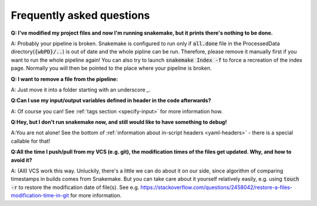==========================
Frequently asked questions
==========================

**Q: I've modified my project files and now I'm running snakemake, but it prints there's nothing to be done.**

A: Probably your pipeline is broken. Snakemake is configured to run only if :code:`all.done` file in the ProcessedData directory(:code:`{wbPD}/..`) is out of date and the whole pipline can be run.
Therefore, please remove it manually first if you want to run the whole pipeline again! You can also try to launch :code:`snakemake Index -f`
to force a recreation of the index page. Normally you will then be pointed to the place where your pipeline is broken.

**Q: I want to remove a file from the pipeline:**

A: Just move it into a folder starting with an underscore `_`.

**Q:Can I use my input/output variables defined in header in the code afterwards?**

A: Of course you can! See :ref:`tags section <specify-input>` for more information how. 

**Q:Hey, but I don't run snakemake now, and still would like to have something to debug!**

A:You are not alone! See the bottom of :ref:`information about in-script headers <yaml-headers>` - there is a special callable for that!


**Q:All the time I push/pull from my VCS (e.g. git), the modification times of the files get updated. Why, and how to avoid it?**

A: (All) VCS work this way. Unluckily, there's a little we can do about it on our side, since algorithm of comparing timestamps in builds comes from Snakemake.
But you can take care about it yourself relatively easily, e.g. using :code:`touch -r` to restore the modification date of file(s).
See e.g. https://stackoverflow.com/questions/2458042/restore-a-files-modification-time-in-git for more information.
